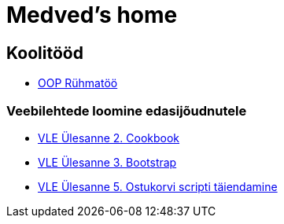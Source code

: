 :stylesheet: /home/user/repos/medved-palace.github.io/css/dark.css
= Medved's home


== Koolitööd
* xref:html/Pank.html [OOP Rühmatöö]


=== Veebilehtede loomine edasijõudnutele
* link:VLE_cookbook/index.html[VLE Ülesanne 2. Cookbook]


* link:VLE_Bootstrap/index.html[VLE Ülesanne 3. Bootstrap]


* link:VLE_JS/index.html[VLE Ülesanne 5. Ostukorvi scripti täiendamine]